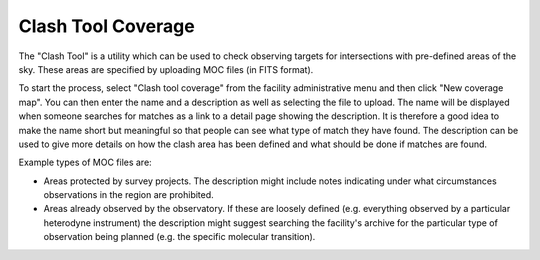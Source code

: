 Clash Tool Coverage
===================

The "Clash Tool" is a utility which can be used to check observing
targets for intersections with pre-defined areas of the sky.
These areas are specified by uploading MOC files (in FITS format).

To start the process, select "Clash tool coverage" from the facility
administrative menu and then click "New coverage map".
You can then enter the name and a description as well as selecting the
file to upload.
The name will be displayed when someone searches for matches
as a link to a detail page showing the description.
It is therefore a good idea to make the name short but meaningful
so that people can see what type of match they have found.
The description can be used to give more details on how the
clash area has been defined and what should be done if matches
are found.

Example types of MOC files are:

* Areas protected by survey projects.  The description might
  include notes indicating under what circumstances observations
  in the region are prohibited.

* Areas already observed by the observatory.  If these are loosely
  defined (e.g. everything observed by a particular heterodyne
  instrument) the description might suggest searching the facility's
  archive for the particular type of observation being
  planned (e.g. the specific molecular transition).

.. image:: image/moc.png
